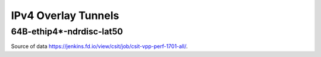 IPv4 Overlay Tunnels
====================

64B-ethip4*-ndrdisc-lat50
~~~~~~~~~~~~~~~~~~~~~~~~~

.. raw:: html

    <iframe width="700" height="700" frameborder="0" scrolling="no" src="../../_static/64B-1t1c-ethip4-ndrdisc-lat50.html"></iframe>
    <iframe width="700" height="700" frameborder="0" scrolling="no" src="../../_static/64B-2t2c-ethip4-ndrdisc-lat50.html"></iframe>
    <iframe width="700" height="700" frameborder="0" scrolling="no" src="../../_static/64B-4t4c-ethip4-ndrdisc-lat50.html"></iframe>

Source of data https://jenkins.fd.io/view/csit/job/csit-vpp-perf-1701-all/.

